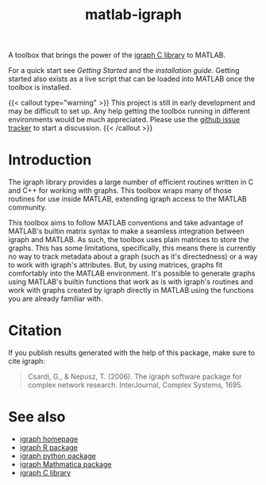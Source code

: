 #+TITLE: matlab-igraph

A toolbox that brings the power of the [[https://igraph.org/][igraph C library]] to MATLAB.

For a quick start see [[start][Getting Started]] and the [[docs/installation][installation guide]]. Getting started also exists as a live script that can be loaded into MATLAB once the toolbox is installed.

{{< callout type="warning" >}}
This project is still in early development and may be difficult to set up. Any help getting the toolbox running in different environments would be much appreciated. Please use the [[https://github.com/DavidRConnell/matlab-igraph/issues][github issue tracker]] to start a discussion.
{{< /callout >}}

* Introduction
The igraph library provides a large number of efficient routines written in C and C++ for working with graphs. This toolbox wraps many of those routines for use inside MATLAB, extending igraph access to the MATLAB community.

This toolbox aims to follow MATLAB conventions and take advantage of MATLAB's builtin matrix syntax to make a seamless integration between igraph and MATLAB.
As such, the toolbox uses plain matrices to store the graphs.
This has some limitations, specifically, this means there is currently no way to track metadata about a graph (such as it's directedness) or a way to work with igraph's attributes.
But, by using matrices, graphs fit comfortably into the MATLAB environment.
It's possible to generate graphs using MATLAB's builtin functions that work as is with igraph's routines and work with graphs created by igraph directly in MATLAB using the functions you are already familiar with.

* Citation
If you publish results generated with the help of this package, make sure to cite igraph:

#+begin_quote
Csardi, G., & Nepusz, T. (2006). The igraph software package for complex network research. InterJournal, Complex Systems, 1695.
#+end_quote

* See also
- [[https://igraph.org/][igraph homepage]]
- [[https://r.igraph.org][igraph R package]]
- [[https://python.igraph.org][igraph python package]]
- [[http://szhorvat.net/mathematica/IGraphM][igraph Mathmatica package]]
- [[https://igraph.org/c][igraph C library]]
